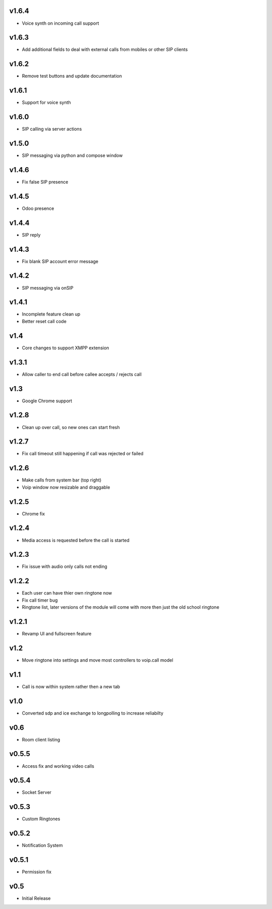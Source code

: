 v1.6.4
======
* Voice synth on incoming call support

v1.6.3
======
* Add additional fields to deal with external calls from mobiles or other SIP clients

v1.6.2
======
* Remove test buttons and update documentation

v1.6.1
======
* Support for voice synth

v1.6.0
======
* SIP calling via server actions

v1.5.0
======
* SIP messaging via python and compose window

v1.4.6
======
* Fix false SIP presence

v1.4.5
======
* Odoo presence

v1.4.4
======
* SIP reply

v1.4.3
======
* Fix blank SIP account error message

v1.4.2
======
* SIP messaging via onSIP

v1.4.1
======
* Incomplete feature clean up
* Better reset call code

v1.4
====
* Core changes to support XMPP extension

v1.3.1
======
* Allow caller to end call before callee accepts / rejects call

v1.3
====
* Google Chrome support

v1.2.8
======
* Clean up over call, so new ones can start fresh

v1.2.7
======
* Fix call timeout still happening if call was rejected or failed

v1.2.6
======
* Make calls from system bar (top right)
* Voip window now resizable and draggable

v1.2.5
======
* Chrome fix

v1.2.4
======
* Media access is requested before the call is started

v1.2.3
======
* Fix issue with audio only calls not ending

v1.2.2
======
* Each user can have thier own ringtone now
* Fix call timer bug
* Ringtone list, later versions of the module will come with more then just the old school ringtone

v1.2.1
======
* Revamp UI and fullscreen feature

v1.2
====
* Move ringtone into settings and move most controllers to voip.call model

v1.1
====
* Call is now within system rather then a new tab

v1.0
====
* Converted sdp and ice exchange to longpolling to increase reliabilty

v0.6
====
* Room client listing

v0.5.5
======
* Access fix and working video calls

v0.5.4
======
* Socket Server

v0.5.3
======
* Custom Ringtones

v0.5.2
======
* Notification System

v0.5.1
======
* Permission fix

v0.5
====
* Initial Release